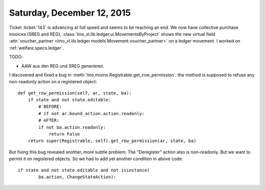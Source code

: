 ===========================
Saturday, December 12, 2015
===========================

Ticket :ticket:`143` is advancing at full speed and seems to be
reaching an end.  We now have collective purchase invoices (SREG and
REG), :class:`lino_xl.lib.ledger.ui.MovementsByProject` shows the
new virtual field :attr:`voucher_partner
<lino_xl.lib.ledger.models.Movement.voucher_partner>` on a ledger
movement.  I worked on :ref:`welfare.specs.ledger`.

TODO:

- AAW aus den REG und SREG generieren.

I discovered and fixed a bug in
:meth:`lino.mixins.Registrable.get_row_permission`: the method is
supposed to refuse any non-readonly action on a registered object::


    def get_row_permission(self, ar, state, ba):
        if state and not state.editable:
            # BEFORE:
            # if not ar.bound_action.action.readonly:
            # AFTER:
            if not ba.action.readonly:  
                return False
        return super(Registrable, self).get_row_permission(ar, state, ba)


But fixing this bug revealed another, more subtle problem: The
"Deregister" action also is non-readonly. But we want to permit it on
registered objects. So we had to add yet another condition in above
code::

        if state and not state.editable and not isinstance(
                ba.action, ChangeStateAction):


